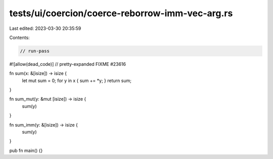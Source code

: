 tests/ui/coercion/coerce-reborrow-imm-vec-arg.rs
================================================

Last edited: 2023-03-30 20:35:59

Contents:

.. code-block:: rs

    // run-pass
#![allow(dead_code)]
// pretty-expanded FIXME #23616

fn sum(x: &[isize]) -> isize {
    let mut sum = 0;
    for y in x { sum += *y; }
    return sum;
}

fn sum_mut(y: &mut [isize]) -> isize {
    sum(y)
}

fn sum_imm(y: &[isize]) -> isize {
    sum(y)
}

pub fn main() {}


